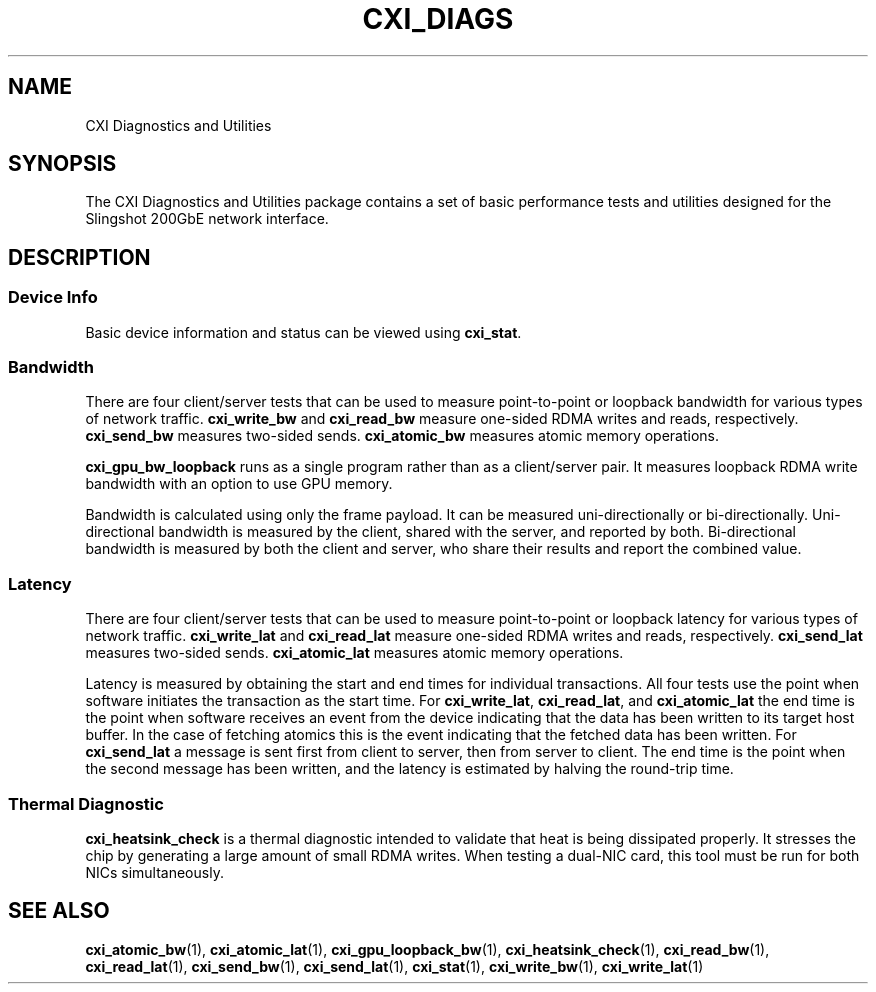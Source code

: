 .\" Automatically generated by Pandoc 2.14.1
.\"
.TH "CXI_DIAGS" "7" "2021-08-05" "Version 1.0.0" "CXI Diagnostics and Utilities"
.hy
.SH NAME
.PP
CXI Diagnostics and Utilities
.SH SYNOPSIS
.PP
The CXI Diagnostics and Utilities package contains a set of basic
performance tests and utilities designed for the Slingshot 200GbE
network interface.
.SH DESCRIPTION
.SS Device Info
.PP
Basic device information and status can be viewed using
\f[B]cxi_stat\f[R].
.SS Bandwidth
.PP
There are four client/server tests that can be used to measure
point-to-point or loopback bandwidth for various types of network
traffic.
\f[B]cxi_write_bw\f[R] and \f[B]cxi_read_bw\f[R] measure one-sided RDMA
writes and reads, respectively.
\f[B]cxi_send_bw\f[R] measures two-sided sends.
\f[B]cxi_atomic_bw\f[R] measures atomic memory operations.
.PP
\f[B]cxi_gpu_bw_loopback\f[R] runs as a single program rather than as a
client/server pair.
It measures loopback RDMA write bandwidth with an option to use GPU
memory.
.PP
Bandwidth is calculated using only the frame payload.
It can be measured uni-directionally or bi-directionally.
Uni-directional bandwidth is measured by the client, shared with the
server, and reported by both.
Bi-directional bandwidth is measured by both the client and server, who
share their results and report the combined value.
.SS Latency
.PP
There are four client/server tests that can be used to measure
point-to-point or loopback latency for various types of network traffic.
\f[B]cxi_write_lat\f[R] and \f[B]cxi_read_lat\f[R] measure one-sided
RDMA writes and reads, respectively.
\f[B]cxi_send_lat\f[R] measures two-sided sends.
\f[B]cxi_atomic_lat\f[R] measures atomic memory operations.
.PP
Latency is measured by obtaining the start and end times for individual
transactions.
All four tests use the point when software initiates the transaction as
the start time.
For \f[B]cxi_write_lat\f[R], \f[B]cxi_read_lat\f[R], and
\f[B]cxi_atomic_lat\f[R] the end time is the point when software
receives an event from the device indicating that the data has been
written to its target host buffer.
In the case of fetching atomics this is the event indicating that the
fetched data has been written.
For \f[B]cxi_send_lat\f[R] a message is sent first from client to
server, then from server to client.
The end time is the point when the second message has been written, and
the latency is estimated by halving the round-trip time.
.SS Thermal Diagnostic
.PP
\f[B]cxi_heatsink_check\f[R] is a thermal diagnostic intended to
validate that heat is being dissipated properly.
It stresses the chip by generating a large amount of small RDMA writes.
When testing a dual-NIC card, this tool must be run for both NICs
simultaneously.
.SH SEE ALSO
.PP
\f[B]cxi_atomic_bw\f[R](1), \f[B]cxi_atomic_lat\f[R](1),
\f[B]cxi_gpu_loopback_bw\f[R](1), \f[B]cxi_heatsink_check\f[R](1),
\f[B]cxi_read_bw\f[R](1), \f[B]cxi_read_lat\f[R](1),
\f[B]cxi_send_bw\f[R](1), \f[B]cxi_send_lat\f[R](1),
\f[B]cxi_stat\f[R](1), \f[B]cxi_write_bw\f[R](1),
\f[B]cxi_write_lat\f[R](1)
